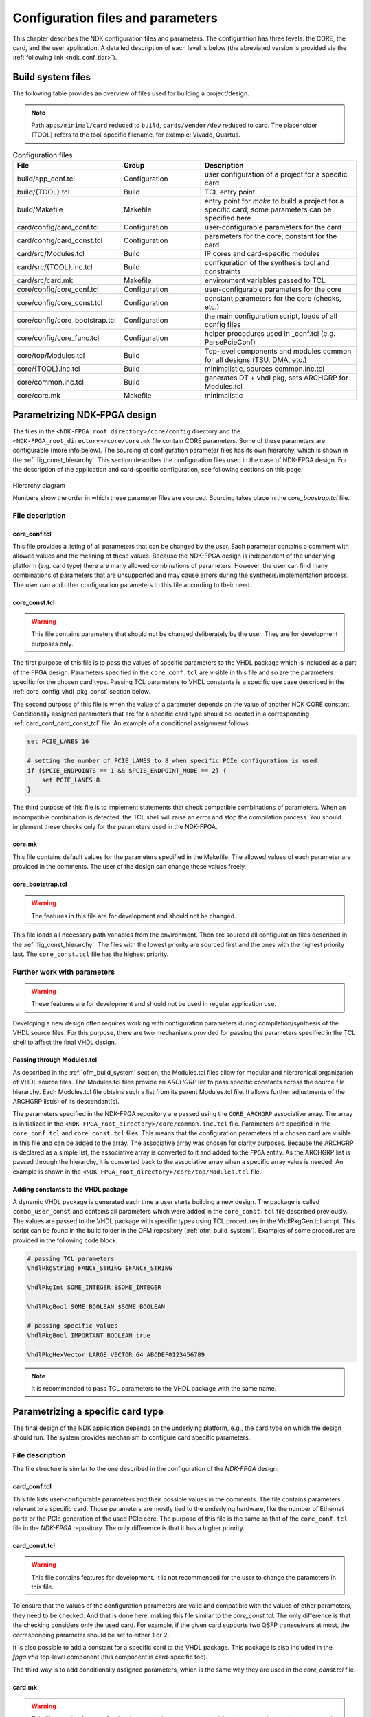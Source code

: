 .. _ndk_configuration:

Configuration files and parameters
**********************************
This chapter describes the NDK configuration files and parameters. The
configuration has three levels: the CORE, the card, and the user application. A
detailed description of each level is below (the abreviated version is provided
via the :ref:`following link <ndk_conf_tldr>`).

.. _ndk_build_files:

Build system files
==================

The following table provides an overview of files used for building a project/design.

.. note::
    Path ``apps/minimal/card`` reduced to ``build``, ``cards/vendor/dev`` reduced to card.
    The placeholder {TOOL} refers to the tool-specific filename, for example: Vivado, Quartus.

.. list-table:: Configuration files
    :widths: 25 25 50
    :header-rows: 1

    * - File
      - Group
      - Description

    * - build/app_conf.tcl
      - Configuration
      - user configuration of a project for a specific card
    * - build/{TOOL}.tcl
      - Build
      - TCL entry point
    * - build/Makefile
      - Makefile
      - entry point for `make` to build a project for a specific card; some parameters can be specified here
    * - card/config/card_conf.tcl
      - Configuration
      - user-configurable parameters for the card
    * - card/config/card_const.tcl
      - Configuration
      - parameters for the core, constant for the card
    * - card/src/Modules.tcl
      - Build
      - IP cores and card-specific modules
    * - card/src/{TOOL}.inc.tcl
      - Build
      - configuration of the synthesis tool and constraints
    * - card/src/card.mk
      - Makefile
      - environment variables passed to TCL
    * - core/config/core_conf.tcl
      - Configuration
      - user-configurable parameters for the core
    * - core/config/core_const.tcl
      - Configuration
      - constant parameters for the core (checks, etc.)
    * - core/config/core_bootstrap.tcl
      - Configuration
      - the main configuration script, loads of all config files
    * - core/config/core_func.tcl
      - Configuration
      - helper procedures used in _conf.tcl (e.g. ParsePcieConf)
    * - core/top/Modules.tcl
      - Build
      - Top-level components and modules common for all designs (TSU, DMA, etc.)
    * - core/{TOOL}.inc.tcl
      - Build
      - minimalistic, sources common.inc.tcl
    * - core/common.inc.tcl
      - Build
      - generates DT + vhdl pkg, sets ARCHGRP for Modules.tcl
    * - core/core.mk
      - Makefile
      - minimalistic

.. _ndk_core_configuration:

Parametrizing NDK-FPGA design
=============================
The files in the ``<NDK-FPGA_root_directory>/core/config`` directory and the
``<NDK-FPGA_root_directory>/core/core.mk`` file contain CORE parameters. Some
of these parameters are configurable (more info below). The sourcing of
configuration parameter files has its own hierarchy, which is shown in the
:ref:`fig_const_hierarchy`. This section describes the
configuration files used in the case of NDK-FPGA design. For the description of
the application and card-specific configuration, see following sections on this page.

.. _fig_const_hierarchy:
.. figure:: img/const_hierarchy.svg
    :align: center
    :scale: 15%

    Hierarchy diagram

    Numbers show the order in which these parameter files are sourced. Sourcing
    takes place in the `core_boostrap.tcl` file.

File description
-----------------

.. _ndk_core_conf_core_conf_tcl:

core_conf.tcl
^^^^^^^^^^^^^
This file provides a listing of all parameters that can be changed by the user.
Each parameter contains a comment with allowed values and the meaning of
these values. Because the NDK-FPGA design is independent of the underlying
platform (e.g. card type) there are many allowed combinations of parameters.
However, the user can find many combinations of parameters that are unsupported
and may cause errors during the synthesis/implementation process. The user can add
other configuration parameters to this file according to their need.

.. _ndk_core_conf_core_const_tcl:

core_const.tcl
^^^^^^^^^^^^^^
.. WARNING::
    This file contains parameters that should not be changed deliberately by the
    user. They are for development purposes only.

The first purpose of this file is to pass the values of specific parameters to
the VHDL package which is included as a part of the FPGA design. Parameters
specified in the ``core_conf.tcl`` are visible in this file and so are the
parameters specific for the chosen card type. Passing TCL parameters to VHDL
constants is a specific use case described in the :ref:`core_config_vhdl_pkg_const`
section below.

The second purpose of this file is when the value of a parameter
depends on the value of another NDK CORE constant.
Conditionally assigned parameters that are for a specific
card type should be located in a corresponding :ref:`card_conf_card_const_tcl`
file. An example of a conditional assignment follows:

.. code-block:: tcl

    set PCIE_LANES 16

    # setting the number of PCIE_LANES to 8 when specific PCIe configuration is used
    if {$PCIE_ENDPOINTS == 1 && $PCIE_ENDPOINT_MODE == 2} {
        set PCIE_LANES 8
    }

The third purpose of this file is to implement statements that check compatible
combinations of parameters. When an incompatible combination is detected, the
TCL shell will raise an error and stop the compilation process. You should
implement these checks only for the parameters used in the NDK-FPGA.

.. _core_mk_include:

core.mk
^^^^^^^
This file contains default values for the parameters specified in the Makefile.
The allowed values of each parameter are provided in the comments. The user of the
design can change these values freely.

core_bootstrap.tcl
^^^^^^^^^^^^^^^^^^
.. WARNING::
   The features in this file are for development and should not be changed.

This file loads all necessary path variables from the environment. Then are
sourced all configuration files described in the :ref:`fig_const_hierarchy`. The
files with the lowest priority are sourced first and the ones with the highest
priority last. The ``core_const.tcl`` file has the highest priority.

Further work with parameters
----------------------------
.. WARNING::
   These features are for development and should not be used in regular
   application use.

Developing a new design often requires working with configuration
parameters during compilation/synthesis of the VHDL source files. For this purpose,
there are two mechanisms provided for passing the parameters specified in the
TCL shell to affect the final VHDL design.

Passing through Modules.tcl
^^^^^^^^^^^^^^^^^^^^^^^^^^^
As described in the :ref:`ofm_build_system` section, the Modules.tcl files allow
for modular and hierarchical organization of VHDL source files. The Modules.tcl files
provide an *ARCHGRP* list to pass specific constants across the source file hierarchy. Each
Modules.tcl file obtains such a list from its parent Modules.tcl file. It allows further
adjustments of the ARCHGRP list(s) of its descendant(s).

The parameters specified in the NDK-FPGA repository are passed using the
``CORE_ARCHGRP`` associative array. The array is initialized in the
``<NDK-FPGA_root_directory>/core/common.inc.tcl`` file. Parameters are specified in
the ``core_conf.tcl`` and ``core_const.tcl`` files. This means that the configuration
parameters of a chosen card are visible in this file and can be added to the
array. The associative array was chosen for clarity purposes. Because the
ARCHGRP is declared as a simple list, the associative array is converted to it
and added to the ``FPGA`` entity. As the ARCHGRP list is passed through
the hierarchy, it is converted back
to the associative array when a specific array value is needed. An example is shown in the
``<NDK-FPGA_root_directory>/core/top/Modules.tcl`` file.

.. _core_config_vhdl_pkg_const:

Adding constants to the VHDL package
^^^^^^^^^^^^^^^^^^^^^^^^^^^^^^^^^^^^
A dynamic VHDL package is generated each time a user starts
building a new design. The package is called ``combo_user_const`` and
contains all parameters which were added in the ``core_const.tcl`` file described
previously. The values are passed to the VHDL package with specific types using
TCL procedures in the VhdlPkgGen.tcl script. This script can be found in the build folder
in the OFM repository (:ref:`ofm_build_system`). Examples of some procedures are
provided in the following code block:

.. code-block:: tcl

    # passing TCL parameters
    VhdlPkgString FANCY_STRING $FANCY_STRING

    VhdlPkgInt SOME_INTEGER $SOME_INTEGER

    VhdlPkgBool SOME_BOOLEAN $SOME_BOOLEAN

    # passing specific values
    VhdlPkgBool IMPORTANT_BOOLEAN true

    VhdlPkgHexVector LARGE_VECTOR 64 ABCDEF0123456789

.. NOTE::
   It is recommended to pass TCL parameters to the VHDL package with the same
   name.

.. _ndk_card_configuration:

Parametrizing a specific card type
==================================
The final design of the NDK application depends on the underlying
platform, e.g., the card type on which the design should run.
The system provides mechanism to configure card specific parameters.

File description
----------------
The file structure is similar to the one described in the configuration of the
`NDK-FPGA` design.

card_conf.tcl
^^^^^^^^^^^^^
This file lists user-configurable parameters and their possible values in the
comments. The file contains parameters relevant to a specific card. Those
parameters are mostly tied to the underlying hardware, like the number of Ethernet
ports or the PCIe generation of the used PCIe core. The purpose of this file is the
same as that of the ``core_conf.tcl`` file in the `NDK-FPGA` repository. The only
difference is that it has a higher priority.

.. _card_conf_card_const_tcl:

card_const.tcl
^^^^^^^^^^^^^^
.. WARNING::
   This file contains features for development. It is not recommended for the user to change
   the parameters in this file.

To ensure that the values of the configuration parameters are valid and
compatible with the values of other parameters, they need to be checked. And
that is done here, making this file similar to the `core_const.tcl`. The only
difference is that the checking considers only the used card. For example, if
the given card supports two QSFP transceivers at most, the corresponding
parameter should be set to either 1 or 2.

It is also possible to add a constant for a specific card to the VHDL package.
This package is also included in the `fpga.vhd` top-level component (this
component is card-specific too).

The third way is to add conditionally assigned parameters, which is the same way
they are used in the `core_const.tcl` file.

card.mk
^^^^^^^
.. WARNING::
   This file contains features for development. It is not recommended for the user to change
   the parameters in this file.

This part of the Makefile sources all environment variables used
during the initial stage of the build process. The majority of the variables contain
paths to various locations from which the design is sourced/built. There are also
build-specific variables that further parametrize the design. The purpose of
these is described in the :ref:`app_config_makefile` section.

Further work with parameters
----------------------------
.. WARNING::
   These features are for development and should not be used in regular
   application use.

Passing the parameter values to other parts of the design or build system is
very similar to the case of `NDK-FPGA`.

Passing through Modules.tcl
^^^^^^^^^^^^^^^^^^^^^^^^^^^
The card-specific parameters are passed to the Modules.tcl file of the top-level
entity using the ``CARD_ARCHGRP`` associative array. This array is initialized in
the ``<card_root_directory>/src/Vivado.inc.tcl`` file for Xilinx-based cards and
in ``<card_root_directory>/src/Quartus.inc.tcl`` for Intel-based cards. The
``CARD_ARCHGRP`` array is concatenated with ``CORE_ARCHGRP`` so the top-level
Modules.tcl file shares parameters of them both. The parameters specified
in the :ref:`ndk_core_conf_core_conf_tcl`, :ref:`ndk_core_conf_core_const_tcl`,
`card_conf.tcl`, `card_const.tcl` and also :ref:`ndk_app_conf_app_conf_tcl`.
are visible in the `*.inc.tcl` files and can be added to the array.

Adding constants to the VHDL package
^^^^^^^^^^^^^^^^^^^^^^^^^^^^^^^^^^^^
It is recommended to add card-specific constants to the ``combo_user_const`` VHDL
package in `card_const.tcl` file. The way of adding these constants was described in
the :ref:`core_config_vhdl_pkg_const` section in the documentation of NDK-FPGA
configuration.

.. _ndk_app_configuration:

Parametrizing the user application
==================================
The user application can also be parametrized using specific configuration
files. Configuration parameters can be handed to the subcomponents of the
``APPLICATION_CORE`` design entity. It also allows the user to choose one of,
sometimes, multiple configurations for a specific card before launching the
build process.

Configuration files
-------------------
The configuration of the application is less constrained than `NDK-FPGA` and
card configuration. The application repository provides three files in which the user
application is or can be configured.

.. _app_config_makefile:

build/<card_name>/Makefile
^^^^^^^^^^^^^^^^^^^^^^^^^^
.. WARNING::
   This file contains features for development. It is not recommended for the user to change
   the parameters in this file.


This is the top-level file that launches the building of the design. The
configuration(s) given in this file depend on the card type and they allow to build the
design with different parameters, for example, when there are multiple Ethernet configurations.
For more information about the modes of each
card, visit the "Build instructions" section provided in the documentation for each of the
card types.

The configuration parameters are handed as environment variables which are
converted into TCL variables. These are used in the `*_const.tcl*` and
`*_conf.tcl` files throughout the design. There are more Makefile configuration
parameters in use than just Ethernet configuration. They are declared in the
:ref:`core_mk_include` and can be changed when issuing the ``make`` command.
The example of this goes as follows:

.. code-block:: bash

    # default build configuration
    make DMA_TYPE=4

    # choosing to build specific Ethernet configuration
    make 100g4 DMA_TYPE=3

build/<card_name>/{Vivado,Quartus}.tcl
^^^^^^^^^^^^^^^^^^^^^^^^^^^^^^^^^^^^^^
This file adds the ``APPLICATION_CORE`` architecture where a logic of a
user application is. The `APP_ARCHGRP` associative array is
initialized in this file and allows the user to pass one or more user-specified
parameter(s) to Modules.tcl files of the ``APPLICATION_CORE`` and its underlying
components. All configuration parameters in the :ref:`fig_const_hierarchy`
are visible here and can be added to the array as well.

.. _ndk_app_conf_app_conf_tcl:

build/<card_name>/app_conf.tcl
^^^^^^^^^^^^^^^^^^^^^^^^^^^^^^
This file has the highest priority of all user-configurable
constants (for more details, refer to the :ref:`fig_const_hierarchy`). The user
can change the parameters specified in this file or add others according to
their needs. Adding a parameter to the VHDL package is also possible because the
`combo_user_const` is also included in the `APPLICATION_CORE` entity.

.. _ndk_conf_tldr:

TL;DR
=====
This section contains specific recipes for achieving specific goals.

I need to include specific component in CORE depending on a given parameter value
---------------------------------------------------------------------------------
1. First, you should write your parameter to the
   ``core/config/core_conf.tcl`` with a specific value (if the parameter
   stays only in the ``core/config/core_conf.tcl``) or with a default
   value (if the parameter will be set in other configuration files).
2. Then add this parameter to the *CORE_ARCHGRP* array in the
   ``core/common.inc.tcl`` file.

.. code-block:: tcl

    set CORE_ARCHGRP(DMA_TYPE)                      $DMA_TYPE
    set CORE_ARCHGRP(APPLICATION_CORE_ENTITY_ONLY)  false
    # adding two custom parameters
    set CODE_ARCHGRP(MY_PARAM_1)                    $MY_PARAM_1
    set CODE_ARCHGRP(MY_PARAM_2)                    $MY_PARAM_2

.. NOTE::
   The name of the constant added to the array should be the same as the name of
   the parameter, thus ``set CORE_ARCHGRP(MY_PARAM) $MY_PARAM``.

3. The build system then converts the array to a list which is propagated as ``ARCHGRP`` through the
   ``Modules.tcl`` file of the ``fpga.vhd`` component to the ``Modules.tcl`` of
   the ``fpga_common.vhd``.

.. NOTE::
   Notice that the ``fpga.vhd`` component is dependent on a specific card but already contains
   all propagated parameters of the CORE design.

4. The ``ARCHGRP`` can be propagated to other subcomponents when added as the
   third element of a subcomponent list. This is shown in the following snippet.

.. code-block:: tcl

    lappend COMPONENTS [list "<entity_name_1>" "<path_to_entity_1>" $ARCHGRP]
    # "FULL" is the default value for the ARCHGRP field
    lappend COMPONENTS [list "<entity_name_2>" "<path_to_entity_2>" "FULL"  ]

5. When a constant from the ``ARCHGRP`` is needed, the list has to be
   converted back to an array:

.. code-block:: tcl

    array set ARCHGRP_ARR $ARCHGRP

6. The values from the ``ARCHGRP_ARR`` can then be accessed in a similar way in
   which they were added to the array.

.. code-block:: tcl

    if { $ARCHGRP_ARR(MY_PARAM_1) == 3 } {
        # do one thing
    } elseif { $ARCHGRP_ARR(MY_PARAM_1) == 4 } {
        # do other thing
    }

What can I do with the `core_conf.tcl` file
-------------------------------------------
* You can declare new configuration parameters (and assign their default
  values) so they would be visible across all supported cards. These default
  values can be overwritten in the `card_conf.tcl` file of each card.
* Write allowed values of parameters to the commentary above each declaration.
  Especially when new configuration parameter or parameter value is added.

What can I do with the `core_const.tcl` file
--------------------------------------------
* You can add a dependent parameter (the value of such a parameter depends on
  the value of another parameter). The developer should add CORE-specific
  parameters only. (Those are the ones that are common across all supported
  cards.)

.. code-block:: tcl

    if {$PCIE_ENDPOINTS == 1 && $PCIE_ENDPOINT_MODE == 2} {
        set MY_PARAM_2 8
    } else {
        set MY_PARAM_2 16
    }

* You can check combinations of different parameters. This allows you to avoid various
  incompatibilities which may (or may not) crash the synthesis. An unsuccessful check
  stops the compilation process.

.. code-block:: tcl

    if { $MY_PARAM_1 != 3 && $MY_PARAM_1 != 4 } {
        error "Unsupported value of MY_PARAM_1: $MY_PARAM_1!"
    }

* You can add a parameter value to the generated VHDL package, which is then included in
  the `fpga.vhd` and `fpga_common.vhd` components:

.. code-block:: tcl

    VhdlPkgInt  PCIE_GEN             $PCIE_GEN
    VhdlPkgInt  DMA_TYPE             $DMA_TYPE
    VhdlPkgBool DMA_RX_BLOCKING_MODE $DMA_RX_BLOCKING_MODE
    VhdlPkgInt  MY_PARAM_1           $MY_PARAM_1

What can I do with the `card_conf.tcl` file
-------------------------------------------
You can change parameters specified in the `core_conf.tcl` file for a specific
card type (because some parameters are directly dependent on an underlying
hardware), e.g., the number of Ethernet ports or Ethernet channels.

What can I do with the `card_const.tcl` file
--------------------------------------------
* You can add a dependent parameter when a card requiers it. CORE specific
  parameters belong to the `core_const.tcl`.
* You can check the parameter values to see if they adhere to the selected card.
* You can add a parameter to the VHDL package which will be used in the card's
  `fpga.vhd` top-level component.

What can I do with the `app_conf.tcl` file
------------------------------------------
* You can add parameters for the given application (component
  `application_core.vhd`).
* You can change parameters specified in the `core_conf.tcl` and `card_conf.tcl`
  files with respect to the application.
* You can add a parameter to the VHDL package, which is used in the
  `application_core.vhd` component (the same package as in the `card_const.tcl`
  and `core_const.tcl`).

Contact for author
==================
Send suggestions regarding missing information or unanswered questions to
`valekv@cesnet.cz`.
